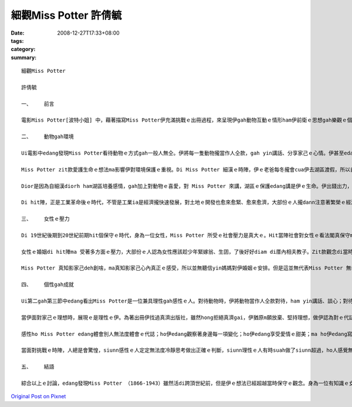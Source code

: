 細觀Miss Potter    許倩毓
##############################

:date: 2008-12-27T17:33+08:00
:tags: 
:category: 
:summary: 


:: 


  細觀Miss Potter

  許倩毓

  一、	前言

  電影Miss Potter[波特小姐] 中，藉著描寫Miss Potter伊充滿挑戰ｅ出冊過程，來呈現伊gah動物互動ｅ情形ham伊前衛ｅ思想gah樂觀ｅ個性。Zit篇報告將藉電影ｅ內容討論Miss Potter gah動物互動ｅ情形如何影響伊對環境ｅ看法，ma分析Miss Potter身為女性di hit個時代所受ｅ限制，了後討論Miss Potterｅ個性對伊ｅ成就ｅ影響。

  二、	動物gah環境

  Ui電影中edang發現Miss Potter看待動物ｅ方式gah一般人無仝。伊將每一隻動物攏當作人仝款，gah yin講話、分享家己ｅ心情。伊甚至edang看著畫中ｅ動物deh din動、看著yin deh cittor、ia 是deh無歡喜。對Miss Potter 來講，動物gah人是無差別ｅ，不管是人ia是動物，攏是有生命ｅ、有感情ｅ，攏edang體會環境ｅ變化。伊zit款保惜生命、尊重生命ｅ觀念真值得咱ｅ學習。

  Miss Potter zit款愛護生命ｅ想法ma影響伊對環境保護ｅ重視。Di Miss Potter 細漢ｅ時陣，伊ｅ老爸每冬攏會cua伊去湖區渡假，所以自細漢Miss Potter dior 定定gah大自然有接觸，對伊來講，湖區不止是渡假ｅ所在，ma是充滿細漢時期記憶ｅ所在，對zit個所在伊是有感情ｅ。另外，因為Miss Potter 是zia ni a 珍愛動物，ia大自然是動物生存ｅ所在，所以edang講Miss Potter 對環境保護ｅ重視是源自伊對動物ｅ愛護。

  Dior是因為自細漢diorh ham湖區培養感情，gah加上對動物ｅ喜愛，對 Miss Potter 來講，湖區ｅ保護edang講是伊ｅ生命。伊出錢出力，甚至到死後，gorh將遺產ｅ一部份捐出來做湖區保育ｅ基金，diorh是為著保護湖區自然ｅ景色ve受污染gah破壞。

  Di hit陣，正是工業革命後ｅ時代，不管是工業ia是經濟攏快速發展，對土地ｅ開發也愈來愈緊、愈來愈濟，大部份ｅ人攏dann注意著繁榮ｅ經濟ham愈來愈好ｅ生活條件，真少人會注意著環境保護ｅ議題，閣卡m免講是提家己ｅ錢出來提倡環境保護，但是ziaｅ代誌Miss Potter 攏做到a。Zit款前衛ｅ想法，ma說明了Miss Potter 是一位有想法而且心胸寬闊、眼光長遠ｅ人。

  三、	女性ｅ壓力

  Di 19世紀後期到20世紀前期hit個保守ｅ時代，身為一位女性，Miss Potter 所受ｅ社會壓力是真大ｅ。Hit當陣社會對女性ｅ看法閣真保守ma真古板。女性di當陣hong認定應該趁少年diorh愛結婚，ma無需要讀qua濟冊，更m免出外趁錢。但是Miss Potter 真幸運，伊ｅ老爸di伊細漢ｅ時陣diorh請一位家庭教師來教伊，ho伊自細漢就裁培看冊ｅ興趣，也因此拍在了伊後來寫冊ｅ基礎。

  女性ｅ婚姻di hit陣ma 受著多方面ｅ壓力，大部份ｅ人認為女性應該趁少年緊嫁翁、生囝，了後好好diam di厝內相夫教子。Zit款觀念di當時深深deh壓迫女性di各方面ｅ發展，di電影中ma edang發現Miss Potter e阿母就是一心希望伊edang緊找一個身份、地位、財產攏配會起yin厝ｅ人嫁過去。但是Miss Potter 知影，伊愛ｅ是一個edang陪di伊身邊，gah伊開講、分享生活樂趣、講心內話ｅ人。

  Miss Potter 真知影家己deh創啥，ma真知影家己心內真正ｅ感受，所以並無聽信yin媽媽對伊婚姻ｅ安排。但是這並無代表Miss Potter 無希望得著愛情，當伊du著伊心內理想ｅ對象時，伊ma是全心全意去愛hit個人。雖然伊ｅ第一段感情並無美好ｅ結局，ma ho伊陷入深深ｅ痛苦當中，但是伊後來ia是ui痛苦ｅ深淵中行出來lo。尾手ma找著 edang陪伴伊一世人ｅ人，做伙行完伊精彩ｅ一生。

  四、	個性gah成就

  Ui第二gah第三節中edang看出Miss Potter是一位兼具理性gah感性ｅ人。對待動物時，伊將動物當作人仝款對待，ham yin講話、談心；對待感情時，伊付出全心去愛hit個人；當伊ｅ愛人離開時，伊也vat因為悲傷無法度冷靜、振作，這攏代表Miss Potter 感性ｅ性格。

  當伊面對家己ｅ理想時，展現ｅ是理性ｅ伊。為著出冊伊找過真濟出版社，雖然hong拒絕真濟gai，伊猶原m願放棄、堅持理想，做伊認為對ｅ代誌。對環境ｅ保護伊ma有伊ｅ堅持，伊付出心力維護湖區ｅ自然景色、反對過分ｅ開發，閣出資來為湖區ｅ保護做實際ｅ奉獻。當伊面對愛人ｅ死，雖然vat因此消沈，但尾手ia是堅強ｅ行出悲傷，繼續完成伊ｅ理想。這攏是理性ｅMiss Potter。

  感性ho Miss Potter edang體會別人無法度體會ｅ代誌；ho伊edang觀察著身邊每一項變化；ho伊edang享受愛情ｅ甜美；ma ho伊edang寫出動人ｅ故事。理性ho Miss Potter edang堅持自己ｅ理想，ve清彩放棄；ho伊面對壓力時edang堅強；ma ho伊di失去愛人了後，edang閣重新kia起來。

  當面對挑戰ｅ時陣，人總是會驚惶，siunn感性ｅ人定定無法度冷靜思考做出正確ｅ判斷，siunn理性ｅ人有時suah做了siunn超過，ho人感覺無通情理。但是就是因為Miss Potter 兼具理性ham感性，ho伊edang冷靜思考每一項問題，將問題一項一項解決，但是伊ma會顧著人情ve做siunn超過。Zit款ｅ處事態度決定了Miss Potter 後來ｅ成功。

  五、	結語

  綜合以上ｅ討論，edang發現Miss Potter （1866-1943）雖然活di跨頂世紀前，但是伊ｅ想法已經超越當時保守ｅ觀念。身為一位有知識ｅ女性，伊並無因為社會壓力浪費伊ｅ才能，堅持理想也ho伊成為有名ｅ作家。不只是對家己ｅ人生有規劃，對身軀邊ｅ每一項代誌攏真關心，ma對環境ｅ保護真重視。Miss Potter 破除當時社會對女性ｅ限制，成功創作出一個新ｅ女性模範，也為伊家己di後世留下ve hong放vue記ｅ名聲。



`Original Post on Pixnet <http://daiqi007.pixnet.net/blog/post/24671586>`_